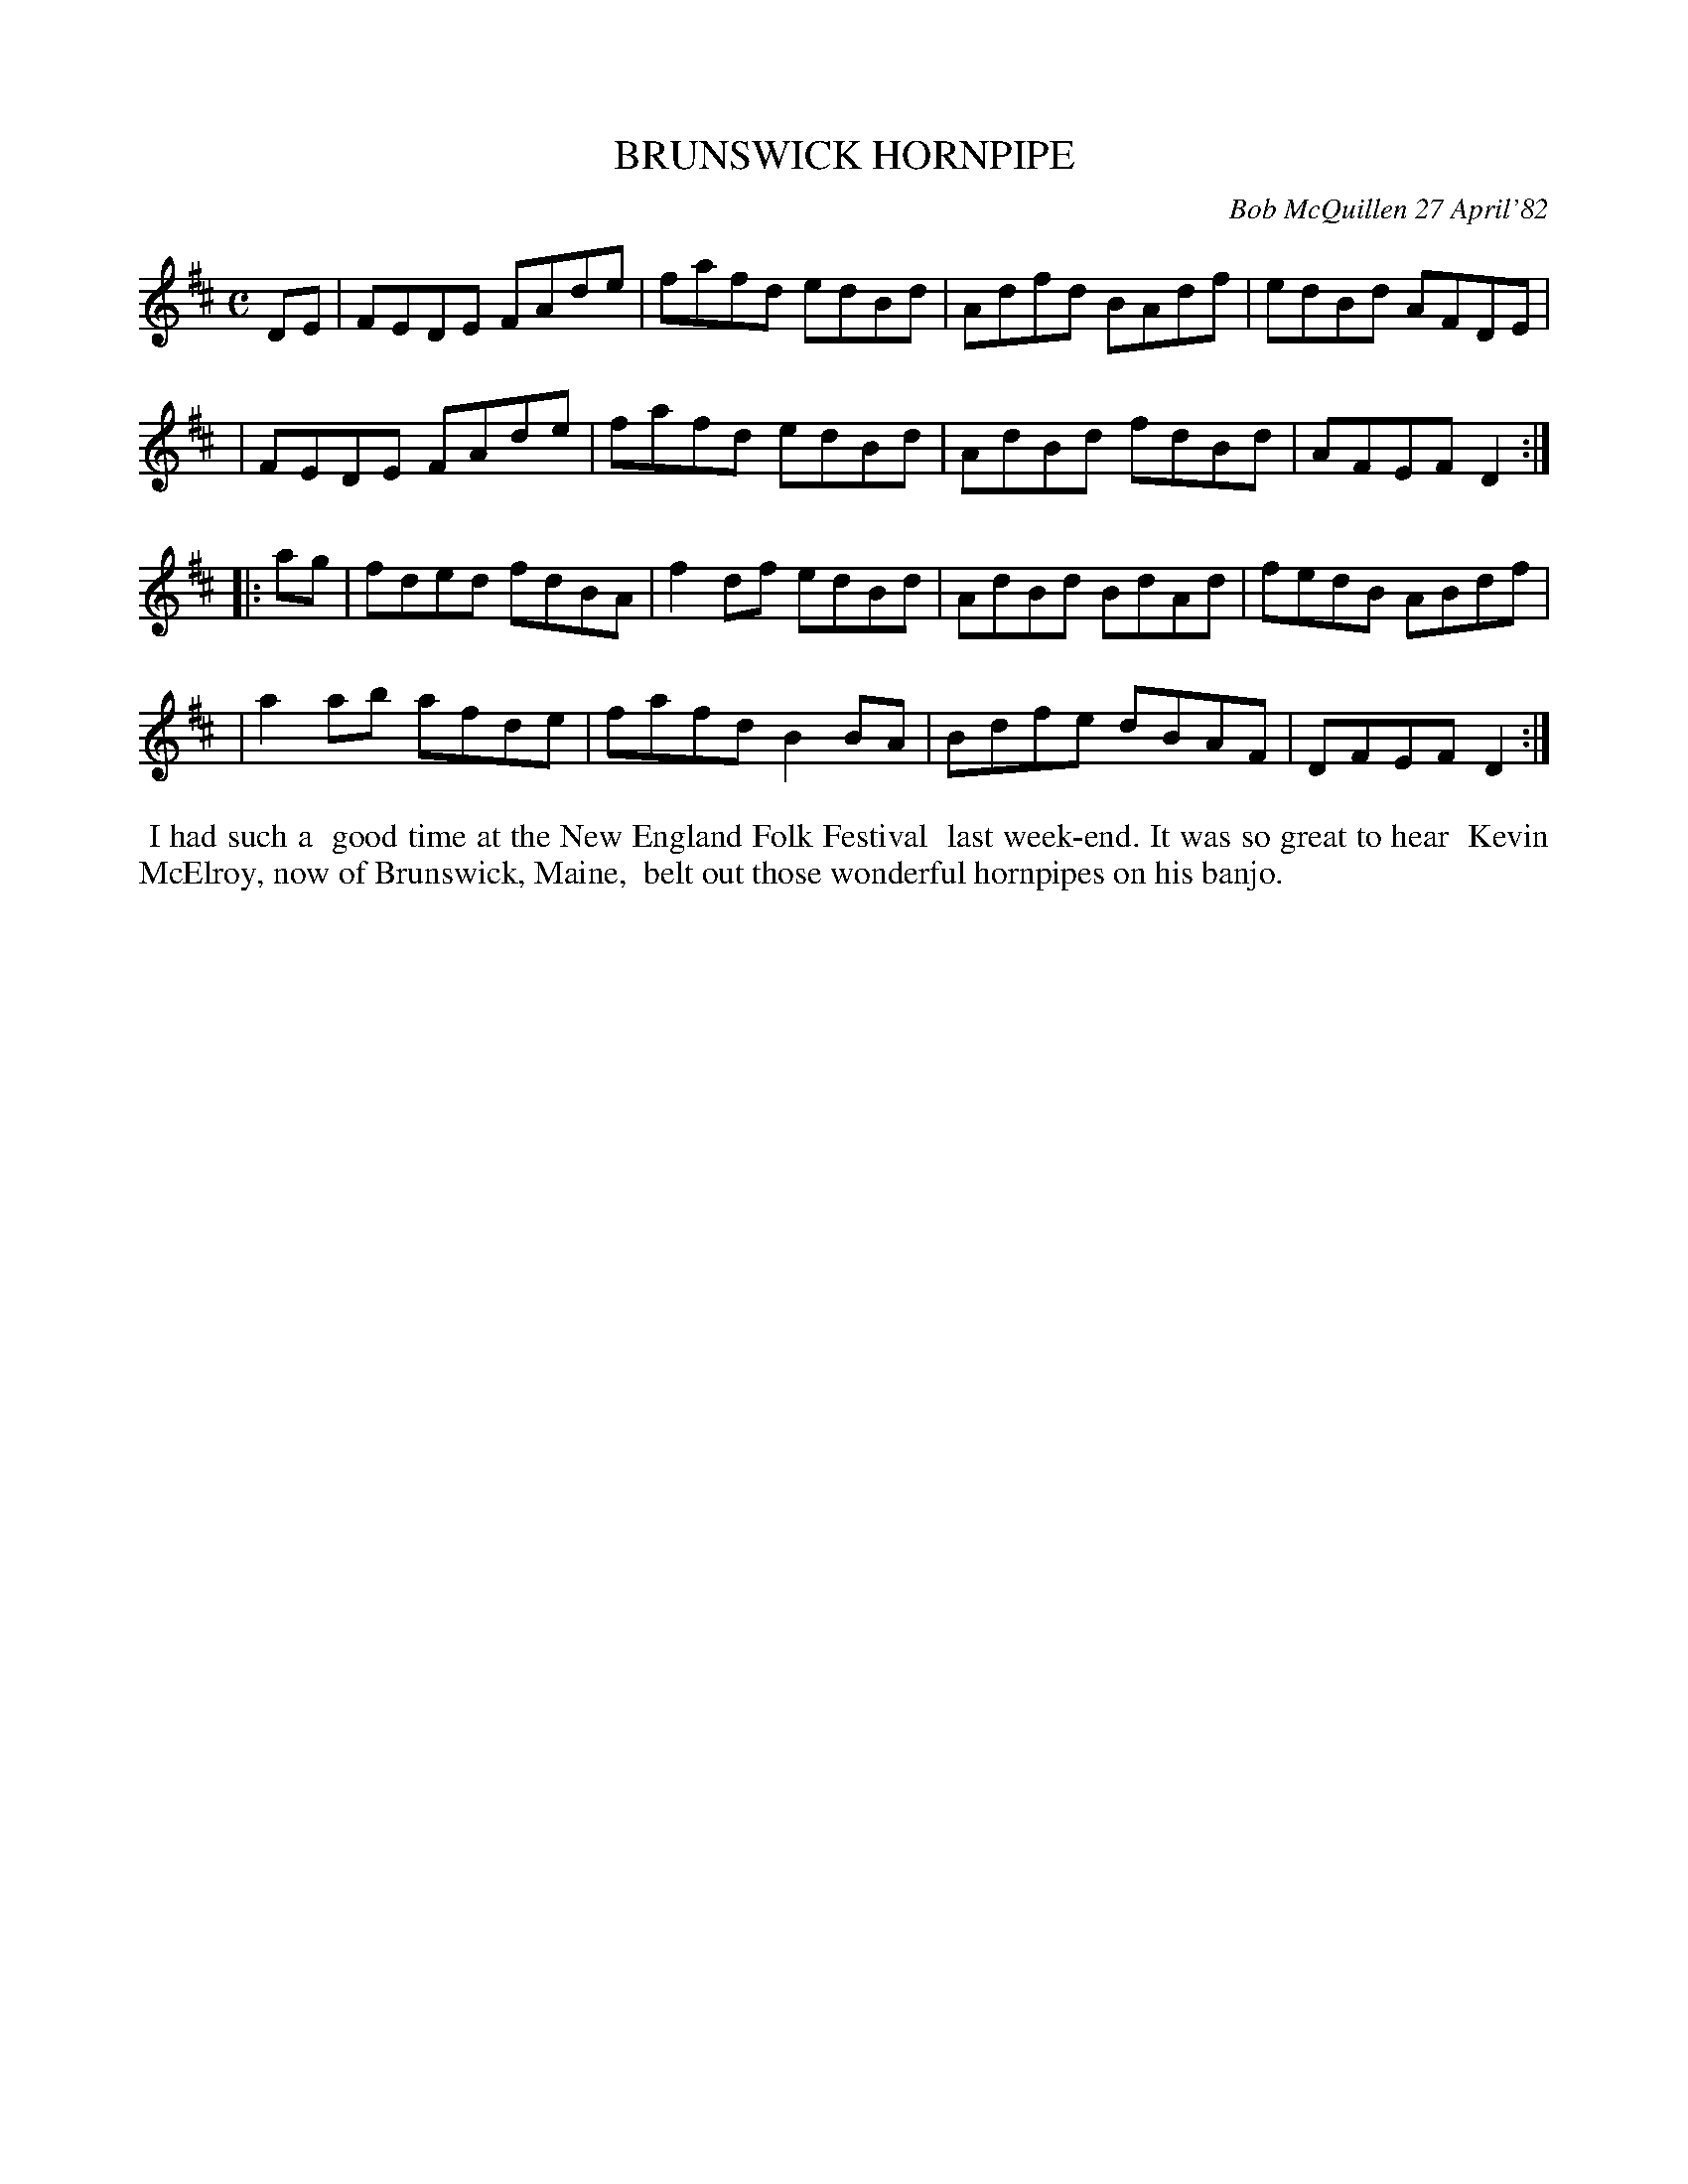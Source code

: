 X: 06010
T: BRUNSWICK HORNPIPE
C: Bob McQuillen 27 April'82
B: Bob's Note Book 6 #10
%R: hornpipe, reel
Z: 2021 John Chambers <jc:trillian.mit.edu>
M: C
L: 1/8
K: D
DE \
| FEDE FAde | fafd edBd | Adfd BAdf | edBd AFDE |
| FEDE FAde | fafd edBd | AdBd fdBd | AFEF D2 :|
|: ag \
| fded fdBA | f2df edBd | AdBd BdAd | fedB ABdf |
| a2ab afde | fafd B2BA | Bdfe dBAF | DFEF D2 :|
%%begintext align
%% I had such a
%% good time at the New England Folk Festival
%% last week-end. It was so great to hear
%% Kevin McElroy, now of Brunswick, Maine,
%% belt out those wonderful hornpipes on his banjo.
%%endtext
